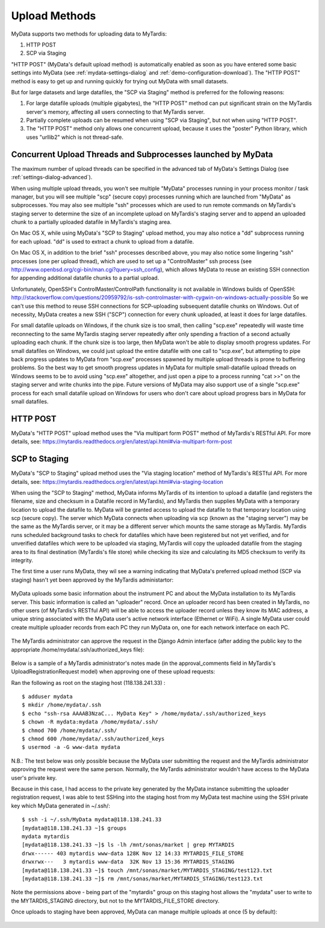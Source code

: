 Upload Methods
==============

MyData supports two methods for uploading data to MyTardis:

#. HTTP POST
#. SCP via Staging

"HTTP POST" (MyData's default upload method) is automatically enabled as soon
as you have entered some basic settings into MyData (see
:ref:`mydata-settings-dialog` and :ref:`demo-configuration-download`).  The
"HTTP POST" method is easy to get up and running quickly for trying out MyData
with small datasets.

But for large datasets and large datafiles, the "SCP via Staging" method is
preferred for the following reasons:

#. For large datafile uploads (multiple gigabytes), the "HTTP POST" method can
   put significant strain on the MyTardis server's memory, affecting all users
   connecting to that MyTardis server.
#. Partially complete uploads can be resumed when using "SCP via Staging", but
   not when using "HTTP POST".
#. The "HTTP POST" method only allows one concurrent upload, because it uses
   the "poster" Python library, which uses "urllib2" which is not thread-safe.


Concurrent Upload Threads and Subprocesses launched by MyData
^^^^^^^^^^^^^^^^^^^^^^^^^^^^^^^^^^^^^^^^^^^^^^^^^^^^^^^^^^^^^

The maximum number of upload threads can be specified in the advanced tab of
MyData's Settings Dialog (see :ref:`settings-dialog-advanced`).

When using multiple upload threads, you won't see multiple "MyData" processes
running in your process monitor / task manager, but you will see multiple
"scp" (secure copy) processes running which are launched from "MyData" as
subprocesses.  You may also see multiple "ssh" processes which are used to
run remote commands on MyTardis's staging server to determine the size of an
incomplete upload on MyTardis's staging server and to append an uploaded chunk
to a partially uploaded datafile in MyTardis's staging area.

On Mac OS X, while using MyData's "SCP to Staging" upload method, you may also
notice a "dd" subprocess running for each upload.  "dd" is used to extract a
chunk to upload from a datafile. 

On Mac OS X, in addition to the brief "ssh" processes described above,
you may also notice some lingering "ssh" processes (one per upload thread),
which are used to set up a "ControlMaster" ssh process (see
http://www.openbsd.org/cgi-bin/man.cgi?query=ssh_config), which allows MyData
to reuse an existing SSH connection for appending additional datafile chunks to
a partial upload.

Unfortunately, OpenSSH's ControlMaster/ControlPath functionality is not
available in Windows builds of OpenSSH: http://stackoverflow.com/questions/20959792/is-ssh-controlmaster-with-cygwin-on-windows-actually-possible
So we can't use this method to reuse SSH connections for SCP-uploading
subsequent datafile chunks on Windows.   Out of necessity, MyData creates a new
SSH ("SCP") connection for every chunk uploaded, at least it does for large
datafiles.

For small datafile uploads on Windows, if the chunk size is too small, then
calling "scp.exe" repeatedly will waste time reconnecting to the same MyTardis
staging server repeatedly after only spending a fraction of a second actually
uploading each chunk.  If the chunk size is too large, then MyData won't be
able to display smooth progress updates.  For small datafiles on Windows,
we could just upload the entire datafile with one call to "scp.exe", but
attempting to pipe back progress updates to MyData from "scp.exe" processes
spawned by multiple upload threads is prone to buffering problems.  So the best
way to get smooth progress updates in MyData for multiple small-datafile upload
threads on Windows seems to be to avoid using "scp.exe" altogether, and just
open a pipe to a process running "cat >>" on the staging server and write
chunks into the pipe.  Future versions of MyData may also support use of a
single "scp.exe" process for each small datafile upload on Windows for users
who don't care about upload progress bars in MyData for small datafiles.


HTTP POST
^^^^^^^^^

MyData's "HTTP POST" upload method uses the "Via multipart form POST" method
of MyTardis's RESTful API.  For more details, see: 
https://mytardis.readthedocs.org/en/latest/api.html#via-multipart-form-post

SCP to Staging
^^^^^^^^^^^^^^

MyData's "SCP to Staging" upload method uses the "Via staging location" method
of MyTardis's RESTful API.  For more details, see: 
https://mytardis.readthedocs.org/en/latest/api.html#via-staging-location

When using the "SCP to Staging" method, MyData informs MyTardis of its
intention to upload a datafile (and registers the filename, size and checksum
in a Datafile record in MyTardis), and MyTardis then supplies MyData with a
temporary location to upload the datafile to.  MyData will be granted access to
upload the datafile to that temporary location using scp (secure copy).  The
server which MyData connects when uploading via scp (known as the "staging
server") may be the same as the MyTardis server, or it may be a different
server which mounts the same storage as MyTardis.  MyTardis runs scheduled
background tasks to check for datafiles which have been registered but not yet
verified, and for unverified datafiles which were to be uploaded via staging,
MyTardis will copy the uploaded datafile from the staging area to its final
destination (MyTardis's file store) while checking its size and calculating
its MD5 checksum to verify its integrity.

The first time a user runs MyData, they wil see a warning indicating that
MyData's preferred upload method (SCP via staging) hasn't yet been approved by
the MyTardis administartor:

  .. image:: images/MyDataHttpPostWarning.PNG

MyData uploads some basic information about the instrument PC and about the
MyData installation to its MyTardis server.  This basic information is called
an "uploader" record.  Once an uploader record has been created in MyTardis,
no other users (of MyTardis's RESTful API) will be able to access the uploader
record unless they know its MAC address, a unique string associated with the
MyData user's active network interface (Ethernet or WiFi).  A single MyData
user could create multiple uploader records from each PC they run MyData on,
one for each network interface on each PC.

  .. image:: images/Uploader.PNG

The MyTardis administrator can approve the request in the Django Admin
interface (after adding the public key to the appropriate
/home/mydata/.ssh/authorized_keys file):

  .. image:: images/UploaderRegistrationApproval.png

Below is a sample of a MyTardis administrator's notes made
(in the approval_comments field in MyTardis's UploadRegistrationRequest
model) when approving one of these upload requests:

Ran the following as root on the staging host (118.138.241.33) :

:: 

  $ adduser mydata
  $ mkdir /home/mydata/.ssh
  $ echo "ssh-rsa AAAAB3NzaC... MyData Key" > /home/mydata/.ssh/authorized_keys
  $ chown -R mydata:mydata /home/mydata/.ssh/
  $ chmod 700 /home/mydata/.ssh/
  $ chmod 600 /home/mydata/.ssh/authorized_keys
  $ usermod -a -G www-data mydata

N.B.: The test below was only possible because the MyData user submitting the
request and the MyTardis administrator approving the request were the same
person.  Normally, the MyTardis administrator wouldn't have access to the
MyData user's private key.

Because in this case, I had access to the private key generated by the MyData
instance submitting the uploader registration request, I was able to test
SSHing into the staging host from my MyData test machine using the SSH private
key which MyData generated in ~/.ssh/:

:: 

  $ ssh -i ~/.ssh/MyData mydata@118.138.241.33
  [mydata@118.138.241.33 ~]$ groups
  mydata mytardis
  [mydata@118.138.241.33 ~]$ ls -lh /mnt/sonas/market | grep MYTARDIS
  drwx------ 403 mytardis www-data 128K Nov 12 14:33 MYTARDIS_FILE_STORE
  drwxrwx---   3 mytardis www-data  32K Nov 13 15:36 MYTARDIS_STAGING
  [mydata@118.138.241.33 ~]$ touch /mnt/sonas/market/MYTARDIS_STAGING/test123.txt
  [mydata@118.138.241.33 ~]$ rm /mnt/sonas/market/MYTARDIS_STAGING/test123.txt

Note the permissions above - being part of the "mytardis" group on this staging
host allows the "mydata" user to write to the MYTARDIS_STAGING directory, but
not to the MYTARDIS_FILE_STORE directory.
  
Once uploads to staging have been approved, MyData can manage multiple uploads
at once (5 by default):

  .. image:: images/MultipleUploadThreads.png

